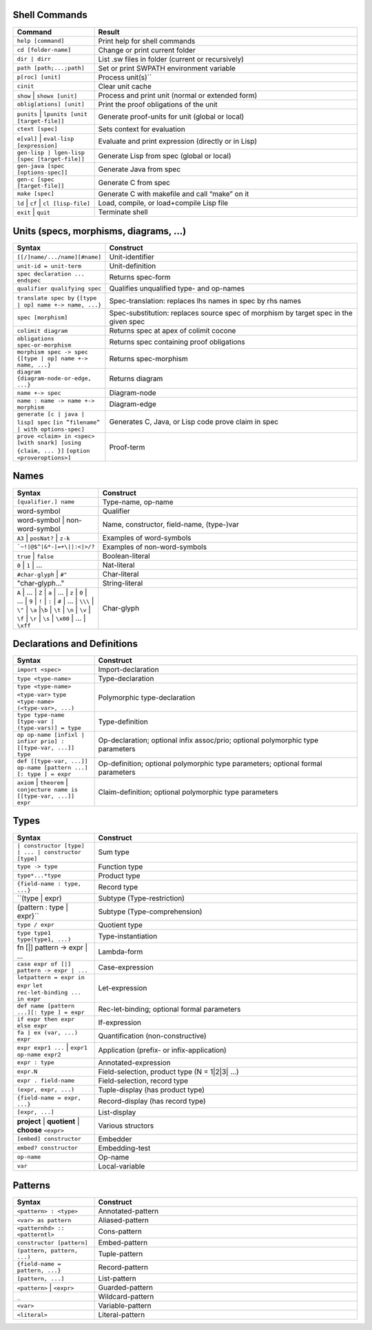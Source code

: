 ================
 Shell Commands
================

.. tabularcolumns:: |p{200pt}|p{200pt}|

.. list-table::
   :widths: 65 210
   :header-rows: 1

   - * Command
     * Result
   - * ``help [command]``
     * Print help for shell commands
   - * ``cd [folder-name]``
     * Change or print current folder
   - * ``dir | dirr``
     * List .sw files in folder (current or recursively)
   - * ``path [path;...;path]``
     * Set or print SWPATH environment variable
   - * ``p[roc] [unit]``
     * Process unit(s)``
   - * ``cinit``
     * Clear unit cache
   - * ``show`` | ``showx [unit]``
     * Process and print unit (normal or extended form)
   - * ``oblig[ations] [unit]``
     * Print the proof obligations of the unit
   - * ``punits`` | ``lpunits [unit [target-file]]``
     * Generate proof-units for unit (global or local)
   - * ``ctext [spec]``
     * Sets context for evaluation
   - * ``e[val]`` | ``eval-lisp [expression]``
     * Evaluate and print expression (directly or in Lisp)
   - * ``gen-lisp | lgen-lisp [spec [target-file]]``
     * Generate Lisp from spec (global or local)
   - * ``gen-java [spec [options-spec]]``
     * Generate Java from spec
   - * ``gen-c [spec [target-file]]``
     * Generate C from spec
   - * ``make [spec]``
     * Generate C with makefile and call “make” on it
   - * ``ld`` | ``cf`` | ``cl [lisp-file]``
     * Load, compile, or load+compile Lisp file
   - * ``exit`` | ``quit``
     * Terminate shell

==========================================
Units (specs, morphisms, diagrams, ...)
==========================================
.. tabularcolumns:: |p{200pt}|p{200pt}|

.. list-table::
   :widths: 65 210
   :header-rows: 1

   - * Syntax
     * Construct
   - * ``[[/]name/.../name][#name]``
     * Unit-identifier
   - * ``unit-id = unit-term``
     * Unit-definition
   - * ``spec declaration ... endspec``
     * Returns spec-form
   - * ``qualifier qualifying spec``
     * Qualifies unqualified type- and op-names
   - * ``translate spec by``
       ``{[type | op] name +-> name, ...}``
     * Spec-translation: replaces lhs names in spec by rhs names
   - * ``spec [morphism]``
     * Spec-substitution: replaces source spec of morphism by target spec in the given spec
   - * ``colimit diagram``
     * Returns spec at apex of colimit cocone
   - * ``obligations spec-or-morphism``
     * Returns spec containing proof obligations
   - * ``morphism spec -> spec``
       ``{[type | op] name +-> name, ...}``
     * Returns spec-morphism
   - * ``diagram {diagram-node-or-edge, ...}``
     * Returns diagram
   - * ``name +-> spec``
     * Diagram-node
   - * ``name : name -> name +-> morphism``
     * Diagram-edge
   - * ``generate [c | java | lisp] spec``
       ``[in ”filename” | with options-spec]``
     * Generates C, Java, or Lisp code prove claim in spec
   - * ``prove <claim> in <spec>``
       ``[with snark] [using {claim, ... }]``
       ``[option <proveroptions>]``
     * Proof-term

=======
Names
=======

.. tabularcolumns:: |p{200pt}|p{200pt}|

.. list-table::
   :widths: 65 210
   :header-rows: 1

   - * Syntax
     * Construct
   - * ``[qualifier.] name``
     * Type-name, op-name
   - * word-symbol
     * Qualifier
   - * word-symbol | non-word-symbol
     * Name, constructor, field-name, (type-)var
   - * ``A3`` | ``posNat?`` | ``z-k``
     * Examples of word-symbols
   - * ```~!|@$^|&*-|=+\||:<|>/?``
     * Examples of non-word-symbols
   - * ``true`` | ``false``
     * Boolean-literal
   - * ``0`` | ``1`` | ...
     * Nat-literal
   - * ``#char-glyph`` | ``#"``
     * Char-literal
   - * "char-glyph..."
     * String-literal
   - * ``A`` | ... | ``Z`` |
       ``a`` | ... | ``z`` |
       ``0`` | ... | ``9`` |
       ``!`` | ``:`` | ``#`` | ... | ``\\\`` | ``\"`` | 
       ``\a`` |``\b`` | ``\t`` | ``\n`` | ``\v`` | ``\f`` | ``\r`` |
       ``\s`` | ``\x00`` | ... | ``\xff``
     * Char-glyph

==============================
Declarations and Definitions
==============================

.. tabularcolumns:: |p{200pt}|p{200pt}|

.. list-table::
   :widths: 65 210
   :header-rows: 1


   - * Syntax
     * Construct
   - * ``import <spec>``
     * Import-declaration
   - * ``type <type-name>``
     * Type-declaration
   - * ``type <type-name> <type-var>``
       ``type <type-name> (<type-var>, ...)``
     * Polymorphic type-declaration
   - * ``type type-name [type-var | (type-vars)] = type``
     * Type-definition
   - * ``op op-name [infixl | infixr prio] : [[type-var, ...]] type``
     * Op-declaration; optional infix assoc/prio; optional polymorphic type parameters
   - * ``def [[type-var, ...]] op-name [pattern ...] [: type ] = expr``
     * Op-definition; optional polymorphic type parameters; optional formal parameters
   - * ``axiom`` | ``theorem`` | ``conjecture name is [[type-var, ...]] expr``
     * Claim-definition; optional polymorphic type parameters

========
Types
========

.. tabularcolumns:: |p{200pt}|p{200pt}|

.. list-table::
   :widths: 65 210
   :header-rows: 1

   - * Syntax
     * Construct
   - * ``| constructor [type] | ... | constructor [type]``
     * Sum type
   - * ``type -> type``
     * Function type
   - * ``type*...*type``
     * Product type
   - * ``{field-name : type, ...}``
     * Record type
   - * ``(type | expr) 
     * Subtype (Type-restriction) 
   - * {pattern : type | expr}``
     * Subtype (Type-comprehension)
   - * ``type / expr``
     * Quotient type
   - * ``type type1 type(type1, ...)``
     * Type-instantiation
   - * fn [|] pattern -> expr | ...
     * Lambda-form
   - * ``case expr of [|] pattern -> expr | ...``
     * Case-expression
   - * ``letpattern = expr in expr``
       ``let rec-let-binding ... in expr``
     * Let-expression
   - * ``def name [pattern ...][: type ] = expr``
     * Rec-let-binding; optional formal parameters
   - * ``if expr then expr else expr``
     * If-expression
   - * ``fa | ex (var, ...) expr``
     * Quantification (non-constructive)
   - * ``expr expr1 ...`` | ``expr1 op-name expr2``
     * Application (prefix- or infix-application)
   - * ``expr : type``
     * Annotated-expression
   - * ``expr.N``
     * Field-selection, product type (N = 1|2|3| ...) 
   - * ``expr . field-name``
     * Field-selection, record type
   - * ``(expr, expr, ...)``
     * Tuple-display (has product type)
   - * ``{field-name = expr, ...}``
     * Record-display (has record type)
   - * ``[expr, ...]``
     * List-display
   - * **project** | **quotient** | **choose** ``<expr>``
     * Various structors
   - * ``[embed] constructor``
     * Embedder
   - * ``embed? constructor``
     * Embedding-test
   - * ``op-name``
     * Op-name
   - * ``var``
     * Local-variable

==========
Patterns
==========

.. tabularcolumns:: |p{200pt}|p{200pt}|

.. list-table::
   :widths: 65 210
   :header-rows: 1

   - * Syntax
     * Construct
   - * ``<pattern> : <type>``
     * Annotated-pattern
   - * ``<var> as pattern``
     * Aliased-pattern
   - * ``<patternhd> :: <patterntl>``
     * Cons-pattern
   - * ``constructor [pattern]``
     * Embed-pattern
   - * ``(pattern, pattern, ...)``
     * Tuple-pattern
   - * ``{field-name = pattern, ...}``
     * Record-pattern
   - * ``[pattern, ...]``
     * List-pattern
   - * ``<pattern>`` | ``<expr>``
     * Guarded-pattern
   - * ``_``
     * Wildcard-pattern
   - * ``<var>``
     * Variable-pattern
   - * ``<literal>``
     * Literal-pattern
